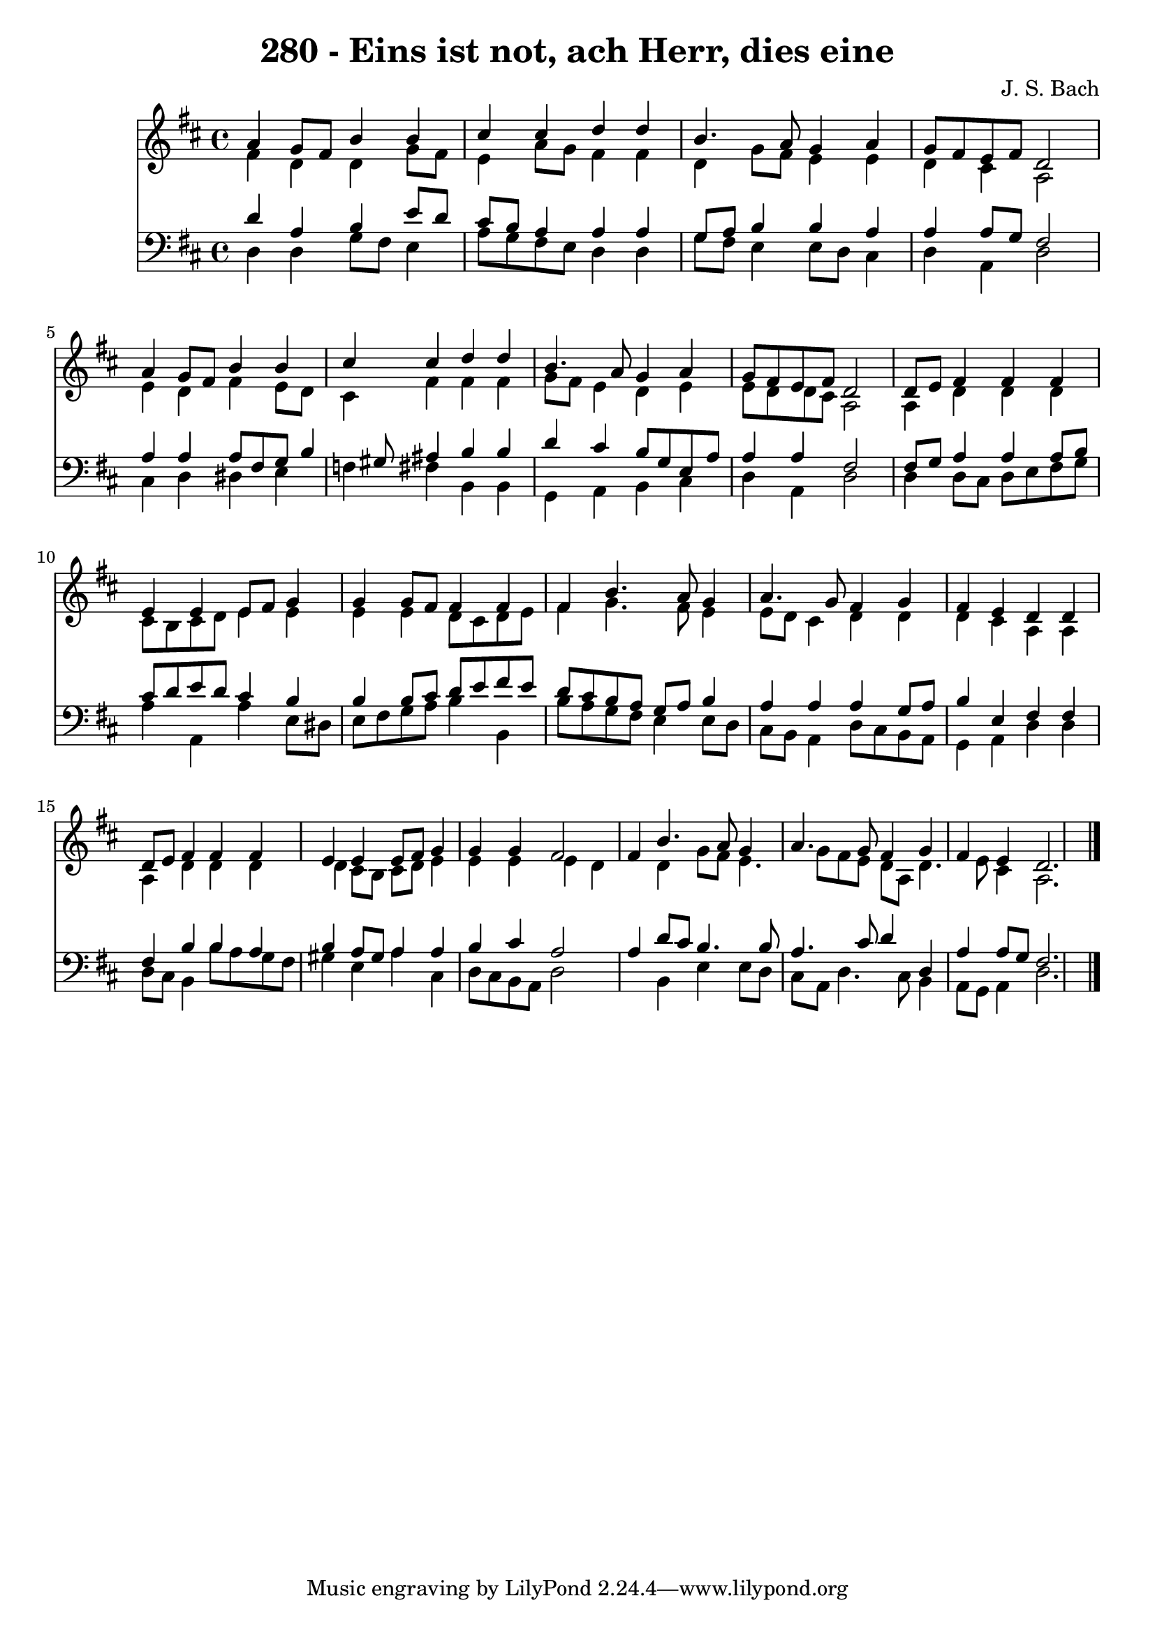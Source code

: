 
\version "2.10.33"

\header {
  title = "280 - Eins ist not, ach Herr, dies eine"
  composer = "J. S. Bach"
}

global =  {
  \key d \major
  \time 4/4 
}

soprano = \relative c {
  a''4 g8 fis b4 b 
  cis cis d d 
  b4. a8 g4 a 
  g8 fis e fis d2 
  a'4 g8 fis b4 b 
  cis cis d d 
  b4. a8 g4 a 
  g8 fis e fis d2 
  d8 e fis4 fis fis 
  e e e8 fis g4 
  g g8 fis fis4 fis 
  fis b4. a8 g4 
  a4. g8 fis4 g 
  fis e d d 
  d8 e fis4 fis fis 
  e e e8 fis g4 
  g g fis2 
  fis4 b4. a8 g4 
  a4. g8 fis4 g 
  fis e d2. 
}


alto = \relative c {
  fis'4 d d g8 fis 
  e4 a8 g fis4 fis 
  d g8 fis e4 e 
  d cis a2 
  e'4 d fis e8 d 
  cis4 fis fis fis 
  g8 fis e4 d e 
  e8 d d cis a2 
  a4 d d d 
  cis8 b cis d e4 e 
  e e d8 cis d e 
  fis4 g4. fis8 e4 
  e8 d cis4 d d 
  d cis a a 
  a d d d 
  d cis8 b cis d e4 
  e e e d 
  s4 d g8 fis e4. g8 fis e d a d4. e8 cis4 a2. 
}


tenor = \relative c {
  d'4 a b e8 d 
  cis b a4 a a 
  g8 a b4 b a 
  a a8 g fis2 
  a4 a a8 fis g b4 gis8 ais4 b b 
  d cis b8 g e a 
  a4 a fis2 
  fis8 g a4 a a8 b 
  cis d e d cis4 b 
  b b8 cis d e fis e 
  d cis b a g a b4 
  a a a g8 a 
  b4 e, fis fis 
  fis b b a 
  b a8 gis a4 a 
  b cis a2 
  a4 d8 cis b4. b8 
  a4. cis8 d4 d, 
  a' a8 g fis2. 
}


baixo = \relative c {
  d4 d g8 fis e4 
  a8 g fis e d4 d 
  g8 fis e4 e8 d cis4 
  d a d2 
  cis4 d dis e 
  f fis b, b 
  g a b cis 
  d a d2 
  d4 d8 cis d e fis g 
  a4 a, a' e8 dis 
  e fis g a b4 b, 
  b'8 a g fis e4 e8 d 
  cis b a4 d8 cis b a 
  g4 a d d 
  d8 cis b4 b'8 a g fis 
  gis4 e a cis, 
  d8 cis b a d2 
  s4 b e e8 d 
  cis a d4. cis8 b4 
  a8 g a4 d2. 
}


\score {
  <<
    \new Staff {
      <<
        \global
        \new Voice = "1" { \voiceOne \soprano }
        \new Voice = "2" { \voiceTwo \alto }
      >>
    }
    \new Staff {
      <<
        \global
        \clef "bass"
        \new Voice = "1" {\voiceOne \tenor }
        \new Voice = "2" { \voiceTwo \baixo \bar "|."}
      >>
    }
  >>
}